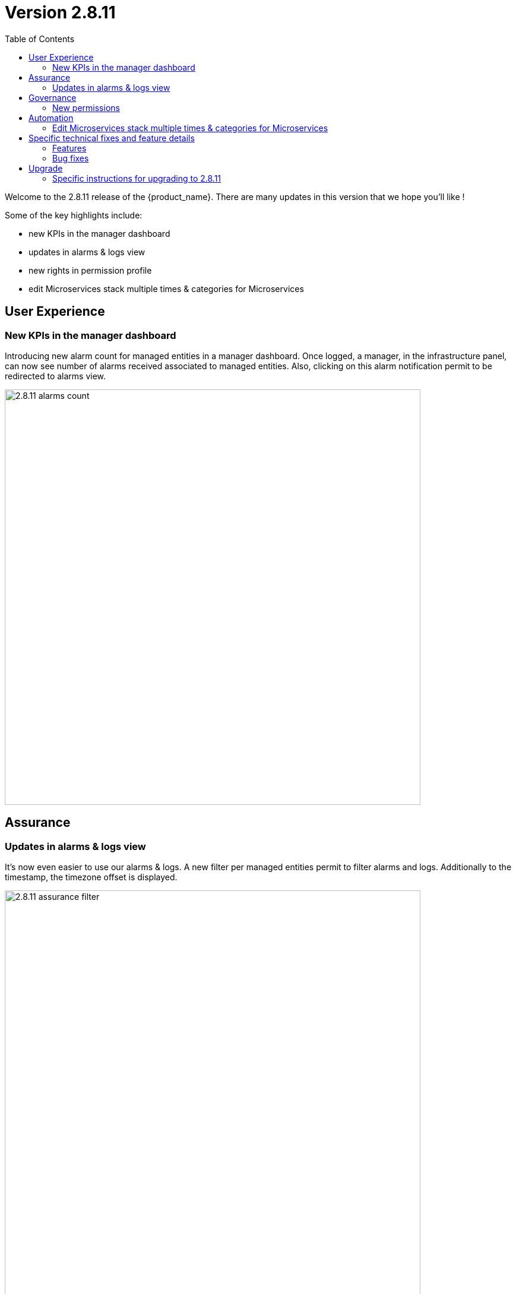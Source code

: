 

= Version 2.8.11
:front-cover-image: image:release-notes-front-cover-2.8.11.pdf[]
:toc: left
:toclevels: 3
ifdef::env-github,env-browser[:outfilesuffix: .adoc]
ifndef::imagesdir[:imagesdir: images]

//OK HTML 
ifdef::html[]
:includedir: doc-src/release-notes
endif::[]

// OK PDF
ifdef::pdf[]
:includedir: .
endif::[]

Welcome to the 2.8.11 release of the {product_name}. There are many updates in this version that we hope you'll like !

Some of the key highlights include:

- new KPIs in the manager dashboard
- updates in alarms & logs view
- new rights in permission profile
- edit Microservices stack multiple times & categories for Microservices

== User Experience

=== New KPIs in the manager dashboard
Introducing new alarm count for managed entities in a manager dashboard.
Once logged, a manager, in the infrastructure panel, can now see number of alarms received associated to managed entities.
Also, clicking on this alarm notification permit to be redirected to alarms view.

image:2.8.11_alarms_count.png[width=700px]

== Assurance

=== Updates in alarms & logs view
It's now even easier to use our alarms & logs. A new filter per managed entities permit to filter alarms and logs. Additionally to the timestamp, the timezone offset is displayed.	

image:2.8.11_assurance_filter.png[width=700px]

== Governance
=== New permissions
Inside a permission profile, there is new capabilities to control the display of workflow console as well as the repository, infrastructure, automation and user profile. A simple manager can be restricted with such new rights to control features access.

image:2.8.11_new_permission.png[width=500px]

== Automation
=== Edit Microservices stack multiple times & categories for Microservices
A user can now edit any instance of microservices multiple times in the stack before applying those changes to the managed entity. This way overcomes the need to cancel the stack and recreate it. Every time we want to make a change to an existing stack. Additionally, categories can be defined in each Microservice to group and establish a hierarchy in the tree.

image:2.8.11_ms_multiple_edits.png[width=700px]

== Specific technical fixes and feature details

=== Features

* MSA-13104 - [Alarms][API] In manager dashboard / infrastructure: add managed entity count for alarm
* MSA-12719 - [Alarms/Logs] add search field for list of Managed Entities in the filter
* MSA-12709 - [API] upgrade spring version in msa-api
* MSA-12955 - [API] new field in microservice definition information section to store folder hierarchy
* MSA-13044 - [CoreEngine] Move snmp trap management in a dedicated container
* MSA-13045 - [CoreEngine] Remove snmp traps management in sms_parserd
* MSA-13046 - [CoreEngine] sms_snmptrapd should write directly to ES
* MSA-13047 - [CoreEngine] Merge sms_syslogd and sms_parserd into one daemon
* MSA-13048 - [CoreEngine] Chose the best message bus for syslogs
* MSA-13049 - [CoreEngine] Implement the consumer part of kafka in parserd
* MSA-13050 - [CoreEngine] Make the ouput module of rsyslog comptible with kafka broker
* MSA-12863 - [Logs][UI] add attack section in log details
* MSA-12864 - [Logs][SMS/API] return attack logs details
* MSA-12954 - [Managed Entities] show tool tips for status icons in list of managed entities
* MSA-12620 - [Microservice][UI] categories should be displayable and configurable
* MSA-12865 - [Permission Profile] workflow console logs should be controlled by permission profile
* MSA-13071 - [Backend] Add "less" command on sms & api container
* MSA-13072 - [UI] Display entire subtenant name in Dropdown list section - add tooltip
* MSA-13080 - [Permission Profile] Manager profile
* MSA-13119 - [Repository][UI] ability to add/update tags in metafiles in repository and delete files
* MSA-13129 - [Managed Entities] high availability status
* MSA-13130 - [Microservice] Permit user to re edit after saving (before Apply changes) same as MSAv17
* MSA-13155 - [Governance - Add permissions for repository management
* MSA-13164 - [Assurance][UI] incident ticket management: list tickets screen
* MSA-13167 - [UI/Translation] UI support for japanese language
* MSA-13171 - [Packaging] Replace deprecated docker-compose by docker compose
* MSA-13172 - [Repository - Shows license (for others repository files) usage from UI repository
* MSA-13173 - [Assurance][PHP] incident ticket management - backend development
* MSA-13223 - [Microservice][UI] add full synchronize option
* MSA-13254 - [Microservice] if the variable of type "Microservice reference" isn't mandatory, we should be able to "unselect" any microservice instance
* MSA-13257 - [Managed Entities] high availability status - Information section
* MSA-13258 - [Alarms][UI] In manager dashboard / infrastructure: add managed entity count for alarm
* MSA-13259 - [Repository][API] ability to add/update tags in metafiles in repository and delete files
* MSA-13261 - [Alarms][API] user should be able to manually clear an alarm
* MSA-13274 - [Assurance][UI] incident ticket management: view ticket screen
* MSA-13276 - [Managed Entity] HA status - display region and zone-group "lab4ec_zone1-groupa"
* MSA-13292 - [Packaging] Adapt install library to work with python-sdk
* MSA-13294 - [Repository] Default .meta_* files are not copied/initialized
* MSA-13297 - [Assurance] update fields in the ubimon-* index in elasticsearch
* MSA-13369 - [Governance] Remove customer email in Subtenant level
* MSA-13398 - [Governance - New permissions for infrastructure, automation and user profile
* MSA-13421 - [Microservices] msDirectoryNames should be in nested format
* MSA-13425 - [Alarms/Logs - display timezone offest
* MSA-13479 - [Alarms][CoreEngine] check_alert request a Bearer Token every script execution even if there is no need to call API


=== Bug fixes

* MSA-6888 - [Managed Entity] the tooltips that show the managed entity ID don't have the tenant ID appended
* MSA-12116 - [Managed Entity] Not able to modify/delete a configuration variable if the name contains a white space at the end when creating it
* MSA-12533 - [License] UI notification not working / user loses the license info
* MSA-12627 - [Audit Log] Don't save read requests in audit logs
* MSA-12920 - [CoreEngine][UI] alarms/logs: details showing 3 timestamps is confusing
* MSA-13042 - [UI] Not able to attach more than 50 MEs to a deployment settings
* MSA-13112 - [Microservices][UI] Composite Array variable is not allowing to add values (free/preconfigured)
* MSA-13113 - [Microservices] JSCALLCOMMAND IMPORT is not refreshing values on UI when row(s) of MS data is deleted
* MSA-13177 - [Assurance] Different time-zone between display & inserted time when filtering alarms/logs
* MSA-13184 - [UI] manager is able to delete a WF instance whereas he shouldn't according to the permission profile
* MSA-13210 - [Dashboard][API/UI] blank window during dashboard reset
* MSA-13228 - [Workflow][UI] json malformation in context
* MSA-13237 - [Repository] remove create date and modification date from disk
* MSA-13238 - [Microservices][UI] nested composite variable doesn't support regex in selector value setting
* MSA-13241 - [CoreEngine] load_one_es_log.sh does not manage correctly errors
* MSA-13246 - [Microservice] "No enum constant" exception while executing a microservice CREATE from a workflow
* MSA-13251 - [CoreEngine] IPUP sent by sms_syslogd to smsd are lost due to bad ip
* MSA-13256 - [Elasticsearch] API isn't able to handle an Elasticsearch search result hitcount greater than 2147483647 documents
* MSA-13260 - [Workflow] process is not displayed correctly after a save or a change
* MSA-13262 - [Microservices] none on the microservices are loading data in the configure tab on latest MSA 2.8.11 b51
* MSA-13264 - [Microservices] auto increment variable doesn't work for "Duplicate" method of a microservice.
* MSA-13267 - [Assurance] multiple entries in drop-down for a single monitoring profile attached to a managed entity
* MSA-13271 - [CoreEngine] snmp traps no more managed by MSA
* MSA-13272 - [Microservices][UI] nested composite variables are displayed even when they are configured not to be displayed.
* MSA-13275 - [MANO] csar package validation tab/ drop down list not visible with users other than ncroot
* MSA-13281 - [Microservices][UI] a level 2 array variable of type Auto Increment does not work as it should
* MSA-13282 - Attach license api is attaching already used license
* MSA-13283 - DB Upgrade not passing - STEP 107
* MSA-13287 - Typo Error for [Managed Entity]
* MSA-13288 - [Logs] Pagination issue at managed entity level: selection of number of rows in 'Logs' tab is not working.
* MSA-13295 - [Repository] license file contents are lost when uploaded using the upload button in repository UI
* MSA-13303 - [CoreEngine] Use separate bulkfile volume for core engine containers
* MSA-13305 - [Settings - UI/API] UI keeps resetting to dark theme after changing the value
* MSA-13309 - [CoreEngine] VNOC events generated by msa-sms container are no more indexed in ES since MSA 2.8.11 build 118
* MSA-13316 - [Offline] Unable to set elasticsearch default password
* MSA-13318 - [Microservice] "_order" variable is not added by default, but requires it to be mentioned in the POST IMPORT section in MSAv2
* MSA-13321 - [Offline] Call update-ca-trust on container that need outside services.
* MSA-13327 - [API] Repository/Entities files cache (hmap) is not working properly with 2 msa-api container instances
* MSA-13330 - [Microservices] [UI - Order of the MS Instances changes after edit and save any one MS instance. (eg :Firewall Policy MS)
* MSA-13341 - [UI/MANO] csar package validation tab/ drop down list not visible with users other than ncroot user
* MSA-13343 - [Workflow] workflow should not crash due to Elasticsearch issues After the 2.8.10 update.
* MSA-13344 - [Managed Entities] microservice configure screen blinks when logged in as a manager
* MSA-13345 - [API] Authentication Token generated with longer expiry date than configured one.
* MSA-13352 - [Assurance] custom SNMP KPI are not shown in the managed entity monitoring graph
* MSA-13353 - [Assurance] Not able to see the graph of last one day for both default and Monitoring profile graphs [TM Production]
* MSA-13382 - [Workflows][UI] Delete button not associated to any delete process is not working
* MSA-13387 - [Microservice] [UI] there is no option to input in a variable with too many options in the drop down list.
* MSA-13414 - [Microservice] [UI] Difference in XML files between 17.x and MSA2.0 creating display issues while creating new MS instance in Signature Profile MS
* MSA-13423 - NTT-ECL Port management API error
* MSA-13443 - Repository broken, no repos are displayed
* MSA-13449 - [Assurance] JsonParseException: Unexpected character 'E' (code 69) in prolog; expected '<'
* MSA-13474 - [UI] Can not edit a subtenant
* MSA-13482 - [Workflows] not possible to create new instance
* MSA-13484 - Libraries are not getting deployed on fresh installation on 2.8.11
* MSA-13495 - [UI] rename "Save as Global Settings" to "Set as Global Settings"
* MSA-13521 - [UI] Can not see ME Name on Logs , still empty after logs created
* MSA-13523 - [API] Polluted and unreadable apis logs to debug

== Upgrade

Instructions to upgrade available in the https://ubiqube.com/wp-content/docs/latest/user-guide/quickstart.html[quickstart].

=== Specific instructions for upgrading to 2.8.11

The quickstart provides an upgrade script `upgrade.sh` for taking care of possible actions such as recreating some volume, executing some database specific updates,...

In order to upgrade to the latest version, you need to follow these steps:

1. `cd quickstart`
2. `git checkout master`
3. `git pull`
4. `./scripts/install.sh`
